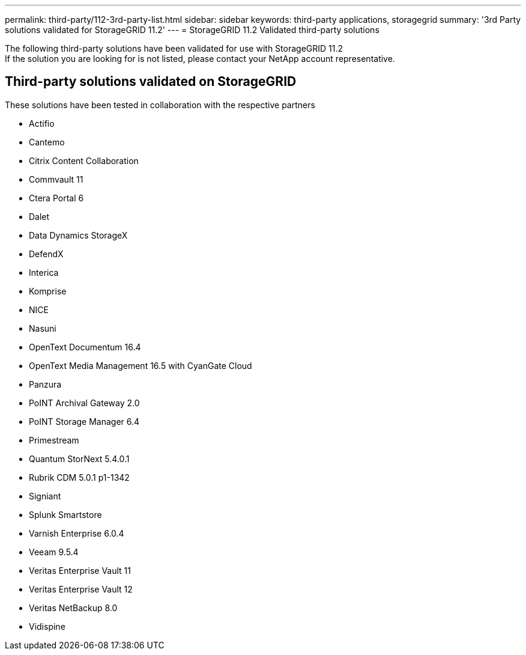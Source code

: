 ---
permalink: third-party/112-3rd-party-list.html
sidebar: sidebar
keywords: third-party applications, storagegrid
summary: '3rd Party solutions validated for StorageGRID 11.2'
---
= StorageGRID 11.2 Validated third-party solutions


:icons: font
:imagesdir: ../media/

[.lead]

The following third-party solutions have been validated for use with StorageGRID 11.2 +
If the solution you are looking for is not listed, please contact your NetApp account representative.

== Third-party solutions validated on StorageGRID

These solutions have been tested in collaboration with the respective partners 

* Actifio
* Cantemo
* Citrix Content Collaboration
* Commvault 11
* Ctera Portal 6
* Dalet
* Data Dynamics StorageX
* DefendX
* Interica
* Komprise
* NICE
* Nasuni
* OpenText Documentum 16.4
* OpenText Media Management 16.5 with CyanGate Cloud
* Panzura
* PoINT Archival Gateway 2.0
* PoINT Storage Manager 6.4
* Primestream
* Quantum StorNext 5.4.0.1
* Rubrik CDM 5.0.1 p1-1342
* Signiant
* Splunk Smartstore
* Varnish Enterprise 6.0.4
* Veeam 9.5.4
* Veritas Enterprise Vault 11
* Veritas Enterprise Vault 12
* Veritas NetBackup 8.0
* Vidispine
